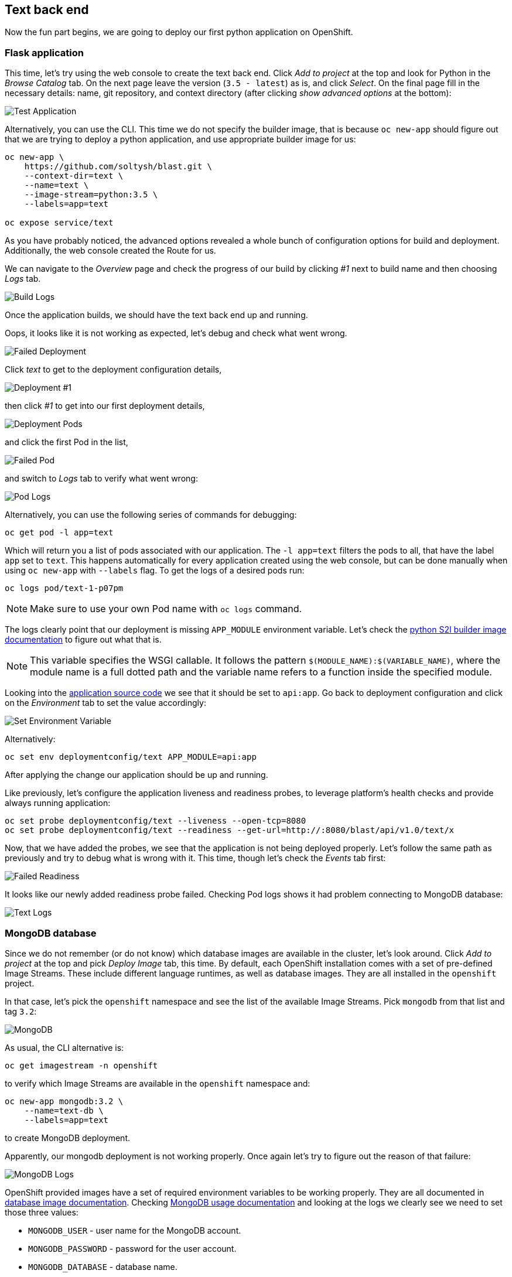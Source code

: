 ## Text back end

Now the fun part begins, we are going to deploy our first python application
on OpenShift.

### Flask application

This time, let's try using the web console to create the text back end.
Click __Add to project__ at the top and look for Python in the __Browse Catalog__
tab. On the next page leave the version (`3.5 - latest`) as is, and click __Select__. On the final page fill in the necessary details: name, git
repository, and context directory (after clicking __show advanced options__ at
the bottom):

image::text_app.png[Test Application]

Alternatively, you can use the CLI. This time we do not specify the builder
image, that is because `oc new-app` should figure out that we are trying to
deploy a python application, and use appropriate builder image for us:

[source]
----
oc new-app \
    https://github.com/soltysh/blast.git \
    --context-dir=text \
    --name=text \
    --image-stream=python:3.5 \
    --labels=app=text

oc expose service/text
----

As you have probably noticed, the advanced options revealed a whole bunch of
configuration options for build and deployment. Additionally, the web console
created the Route for us.

We can navigate to the __Overview__ page and check the progress of our build by
clicking __#1__ next to build name and then choosing __Logs__ tab.

image::build_logs.png[Build Logs]

Once the application builds, we should have the text back end up and running.

Oops, it looks like it is not working as expected, let's debug and check what
went wrong.

image::failed_deployment.png[Failed Deployment]

Click __text__ to get to the deployment configuration details,

image::deployment_1.png[Deployment #1]

then click __#1__ to get into our first deployment details,

image::deployment_pods.png[Deployment Pods]

and click the first Pod in the list,

image::failed_pod.png[Failed Pod]

and switch to __Logs__ tab to verify what went wrong:

image::pod_logs.png[Pod Logs]

Alternatively, you can use the following series of commands for debugging:

[source]
----
oc get pod -l app=text
----

Which will return you a list of pods associated with our application. The
`-l app=text` filters the pods to all, that have the label `app` set to `text`.
This happens automatically for every application created using the web
console, but can be done manually when using `oc new-app` with `--labels` flag.
To get the logs of a desired pods run:

[source]
----
oc logs pod/text-1-p07pm
----

[NOTE]
====
Make sure to use your own Pod name with `oc logs` command.
====

The logs clearly point that our deployment is missing `APP_MODULE` environment
variable. Let's check the link:https://docs.openshift.org/latest/using_images/s2i_images/python.html#configuration[python S2I builder image documentation]
to figure out what that is.

[NOTE]
====
This variable specifies the WSGI callable. It follows the pattern
`$(MODULE_NAME):$(VARIABLE_NAME)`, where the module name is a full dotted path
and the variable name refers to a function inside the specified module.
====

Looking into the link:https://github.com/soltysh/blast/blob/master/text/api.py[application source code]
we see that it should be set to `api:app`. Go back to deployment configuration
and click on the __Environment__ tab to set the value accordingly:

image::set_env.png[Set Environment Variable]

Alternatively:

[source]
----
oc set env deploymentconfig/text APP_MODULE=api:app
----

After applying the change our application should be up and running.

Like previously, let's configure the application liveness and readiness probes,
to leverage platform's health checks and provide always running application:

[source]
----
oc set probe deploymentconfig/text --liveness --open-tcp=8080
oc set probe deploymentconfig/text --readiness --get-url=http://:8080/blast/api/v1.0/text/x
----

Now, that we have added the probes, we see that the application is not being
deployed properly. Let's follow the same path as previously and try to debug
what is wrong with it. This time, though let's check the __Events__ tab
first:

image::failed_readiness.png[Failed Readiness]

It looks like our newly added readiness probe failed. Checking Pod logs shows it had problem connecting to MongoDB database:

image::text_logs.png[Text Logs]

### MongoDB database

Since we do not remember (or do not know) which database images are available
in the cluster, let's look around. Click __Add to project__ at the top and
pick __Deploy Image__ tab, this time. By default, each OpenShift installation
comes with a set of pre-defined Image Streams. These include different
language runtimes, as well as database images. They are all installed in the
`openshift` project.

In that case, let's pick the `openshift` namespace and see the list of the
available Image Streams. Pick `mongodb` from that list and tag `3.2`:

image::mongodb.png[MongoDB]

As usual, the CLI alternative is:

[source]
----
oc get imagestream -n openshift
----

to verify which Image Streams are available in the `openshift` namespace and:

[source]
----
oc new-app mongodb:3.2 \
    --name=text-db \
    --labels=app=text
----

to create MongoDB deployment.

Apparently, our mongodb deployment is not working properly. Once again let's
try to figure out the reason of that failure:

image::mongo_logs.png[MongoDB Logs]

OpenShift provided images have a set of required environment variables to be
working properly. They are all documented in link:https://docs.openshift.org/latest/using_images/db_images/index.html[database image documentation].
Checking link:https://docs.openshift.org/latest/using_images/db_images/mongodb.html#configuration-and-usage[MongoDB usage documentation]
and looking at the logs we clearly see we need to set those three values:

- `MONGODB_USER` - user name for the MongoDB account.
- `MONGODB_PASSWORD` - password for the user account.
- `MONGODB_DATABASE` - database name.
- `MONGODB_ADMIN_PASSWORD` - password for the database admin.

But, since we will need those values in several places inside our application
we would like to have a single place for that configuration. This is where a
ConfigMap comes in handy.

### ConfigMap

link:https://docs.openshift.org/latest/dev_guide/configmaps.html[ConfigMap]
provides mechanisms to inject configuration data while keeping containers
agnostic of OpenShift Origin. Configuration data can be consumed in Pods in a
variety of ways. A ConfigMap can be used to:

- populate the value of environment variables.
- set command-line arguments in a container.
- populate configuration files in a volume.

We are going to leverage the environment variables injection mechanism in our
application. For that, while on the `text-db` deployment configuration page,
see __Volumes__ section, there is a link that allows you to __Add Config Files__:

image::add_config.png[Add ConfigMap]

On the next screen, click __Create ConfigMap__, and fill it in with the
required data:

- `MONGODB_USER`
- `MONGODB_PASSWORD`
- `MONGODB_DATABASE`
- `MONGODB_ADMIN_PASSWORD`

image::configmap_value.png[ConfigMap Value]

CLI alternative is as follows:

[source]
----
oc create configmap text \
    --from-literal=MONGODB_USER=13eewfsd23rwef23re \
    --from-literal=MONGODB_PASSWORD=wewsfsd234eewdsa \
    --from-literal=MONGODB_ADMIN_PASSWORD=45trre23qwedssdf \
    --from-literal=MONGODB_DATABASE=blast_text
----

[NOTE]
====
Both user name and password can be random strings, but database name needs to
be set to `blast_text`.
====

Like it was mentioned a ConfigMap can be consumed in a multiple ways. We are
going to inject its values using environment variables. To do so, use the
following command:

[source]
----
oc set env deploymentconfig/text-db --from=configmap/text
oc set env deploymentconfig/text --from=configmap/text
----

We are feeding both our deployments with this newly created ConfigMap. This
should result in both of them up and running after a short while.

We can verify it the application is actually running by accessing following
address `https://text-<project>.{{ROUTER_ADDRESS}}/blast/api/v1.0/text/x`.
